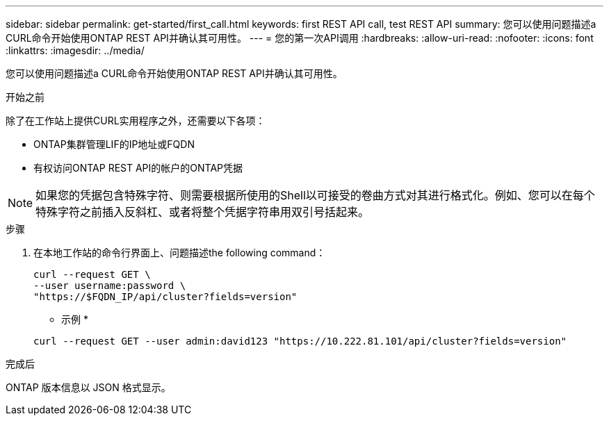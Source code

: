 ---
sidebar: sidebar 
permalink: get-started/first_call.html 
keywords: first REST API call, test REST API 
summary: 您可以使用问题描述a CURL命令开始使用ONTAP REST API并确认其可用性。 
---
= 您的第一次API调用
:hardbreaks:
:allow-uri-read: 
:nofooter: 
:icons: font
:linkattrs: 
:imagesdir: ../media/


[role="lead"]
您可以使用问题描述a CURL命令开始使用ONTAP REST API并确认其可用性。

.开始之前
除了在工作站上提供CURL实用程序之外，还需要以下各项：

* ONTAP集群管理LIF的IP地址或FQDN
* 有权访问ONTAP REST API的帐户的ONTAP凭据



NOTE: 如果您的凭据包含特殊字符、则需要根据所使用的Shell以可接受的卷曲方式对其进行格式化。例如、您可以在每个特殊字符之前插入反斜杠、或者将整个凭据字符串用双引号括起来。

.步骤
. 在本地工作站的命令行界面上、问题描述the following command：
+
[source, curl]
----
curl --request GET \
--user username:password \
"https://$FQDN_IP/api/cluster?fields=version"
----
+
* 示例 *

+
`curl --request GET --user admin:david123 "https://10.222.81.101/api/cluster?fields=version"`



.完成后
ONTAP 版本信息以 JSON 格式显示。
